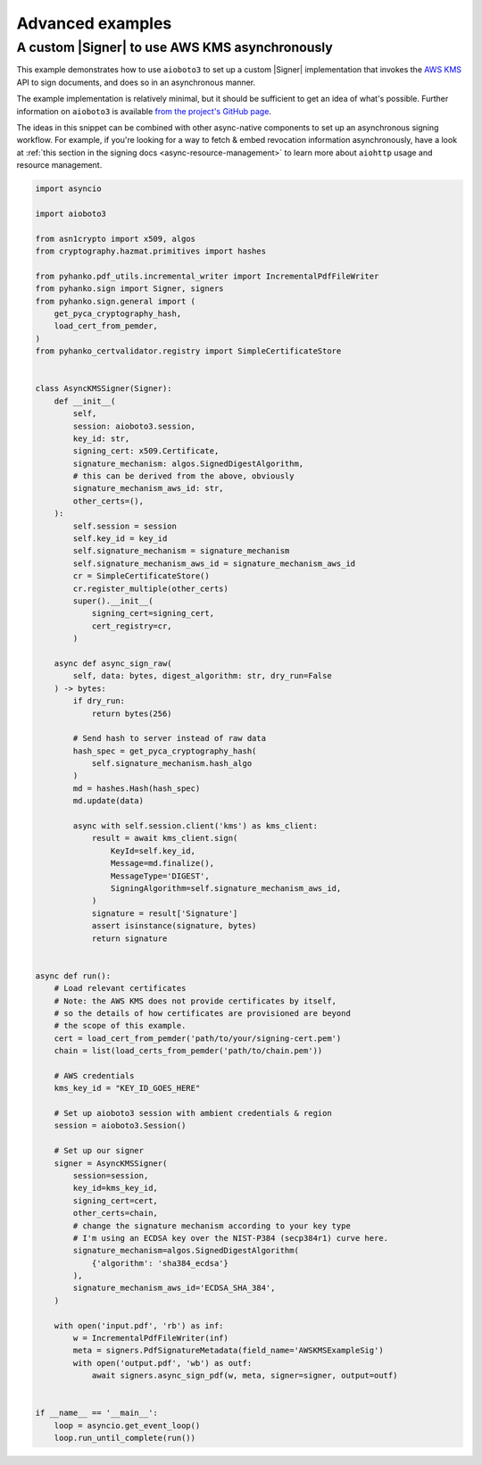 Advanced examples
=================

.. |Signer| replace:: :class:`~.pyhanko.sign.signers.pdf_cms.Signer`


.. _async-aws-kms:

A custom |Signer| to use AWS KMS asynchronously
-----------------------------------------------

.. versionadded:: 0.9.0

This example demonstrates how to use ``aioboto3`` to set up a custom |Signer|
implementation that invokes the `AWS KMS <https://aws.amazon.com/kms/>`_
API to sign documents, and does so in an asynchronous manner.

The example implementation is relatively minimal, but it should be sufficient
to get an idea of what's possible.
Further information on ``aioboto3`` is available
`from the project's GitHub page <https://github.com/terrycain/aioboto3>`_.

The ideas in this snippet can be combined with other async-native components
to set up an asynchronous signing workflow.
For example, if you're looking for a way to fetch & embed revocation information
asynchronously, have a look at
:ref:`this section in the signing docs <async-resource-management>` to learn more
about ``aiohttp`` usage and resource management.


.. code-block:: python

    import asyncio

    import aioboto3

    from asn1crypto import x509, algos
    from cryptography.hazmat.primitives import hashes

    from pyhanko.pdf_utils.incremental_writer import IncrementalPdfFileWriter
    from pyhanko.sign import Signer, signers
    from pyhanko.sign.general import (
        get_pyca_cryptography_hash,
        load_cert_from_pemder,
    )
    from pyhanko_certvalidator.registry import SimpleCertificateStore


    class AsyncKMSSigner(Signer):
        def __init__(
            self,
            session: aioboto3.session,
            key_id: str,
            signing_cert: x509.Certificate,
            signature_mechanism: algos.SignedDigestAlgorithm,
            # this can be derived from the above, obviously
            signature_mechanism_aws_id: str,
            other_certs=(),
        ):
            self.session = session
            self.key_id = key_id
            self.signature_mechanism = signature_mechanism
            self.signature_mechanism_aws_id = signature_mechanism_aws_id
            cr = SimpleCertificateStore()
            cr.register_multiple(other_certs)
            super().__init__(
                signing_cert=signing_cert,
                cert_registry=cr,
            )

        async def async_sign_raw(
            self, data: bytes, digest_algorithm: str, dry_run=False
        ) -> bytes:
            if dry_run:
                return bytes(256)

            # Send hash to server instead of raw data
            hash_spec = get_pyca_cryptography_hash(
                self.signature_mechanism.hash_algo
            )
            md = hashes.Hash(hash_spec)
            md.update(data)

            async with self.session.client('kms') as kms_client:
                result = await kms_client.sign(
                    KeyId=self.key_id,
                    Message=md.finalize(),
                    MessageType='DIGEST',
                    SigningAlgorithm=self.signature_mechanism_aws_id,
                )
                signature = result['Signature']
                assert isinstance(signature, bytes)
                return signature


    async def run():
        # Load relevant certificates
        # Note: the AWS KMS does not provide certificates by itself,
        # so the details of how certificates are provisioned are beyond
        # the scope of this example.
        cert = load_cert_from_pemder('path/to/your/signing-cert.pem')
        chain = list(load_certs_from_pemder('path/to/chain.pem'))

        # AWS credentials
        kms_key_id = "KEY_ID_GOES_HERE"

        # Set up aioboto3 session with ambient credentials & region
        session = aioboto3.Session()

        # Set up our signer
        signer = AsyncKMSSigner(
            session=session,
            key_id=kms_key_id,
            signing_cert=cert,
            other_certs=chain,
            # change the signature mechanism according to your key type
            # I'm using an ECDSA key over the NIST-P384 (secp384r1) curve here.
            signature_mechanism=algos.SignedDigestAlgorithm(
                {'algorithm': 'sha384_ecdsa'}
            ),
            signature_mechanism_aws_id='ECDSA_SHA_384',
        )

        with open('input.pdf', 'rb') as inf:
            w = IncrementalPdfFileWriter(inf)
            meta = signers.PdfSignatureMetadata(field_name='AWSKMSExampleSig')
            with open('output.pdf', 'wb') as outf:
                await signers.async_sign_pdf(w, meta, signer=signer, output=outf)


    if __name__ == '__main__':
        loop = asyncio.get_event_loop()
        loop.run_until_complete(run())

